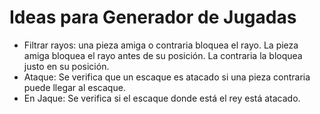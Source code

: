 * Ideas para Generador de Jugadas
  - Filtrar rayos: una pieza amiga o contraria bloquea el rayo. La pieza amiga
    bloquea el rayo antes de su posición. La contraria la bloquea justo en su
    posición.
  - Ataque: Se verifica que un escaque es atacado si una pieza contraria puede
    llegar al escaque.
  - En Jaque: Se verifica si el escaque donde está el rey está atacado.
